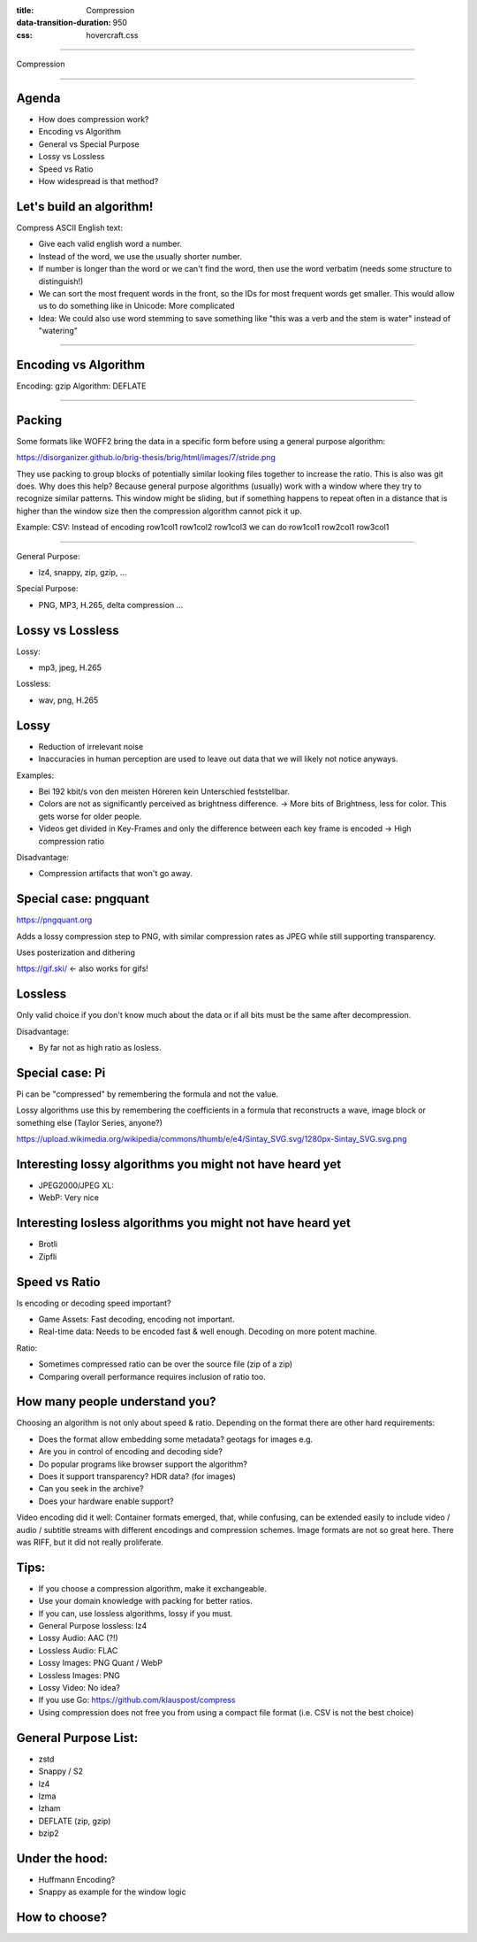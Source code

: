 :title: Compression
:data-transition-duration: 950
:css: hovercraft.css

----

Compression

----

Agenda
======

* How does compression work?
* Encoding vs Algorithm
* General vs Special Purpose
* Lossy vs Lossless
* Speed vs Ratio
* How widespread is that method?



Let's build an algorithm!
=========================

Compress ASCII English text:

- Give each valid english word a number.
- Instead of the word, we use the usually shorter number.
- If number is longer than the word or we can't find the word, then use the word verbatim (needs some structure to distinguish!)
- We can sort the most frequent words in the front, so the IDs for most frequent words get smaller.
  This would allow us to do something like in Unicode: More complicated
- Idea: We could also use word stemming to save something like "this was a verb and the stem is water" instead of "watering"

----

Encoding vs Algorithm
=====================

Encoding: gzip
Algorithm: DEFLATE


----

Packing
=======

Some formats like WOFF2 bring the data in a specific form before using a general purpose algorithm:

https://disorganizer.github.io/brig-thesis/brig/html/images/7/stride.png

They use packing to group blocks of potentially similar looking files together to increase the ratio.
This is also was git does. Why does this help? Because general purpose algorithms (usually) work with a
window where they try to recognize similar patterns. This window might be sliding, but if something happens
to repeat often in a distance that is higher than the window size then the compression algorithm cannot pick
it up.

Example: CSV: Instead of encoding row1col1 row1col2 row1col3 we can do row1col1 row2col1 row3col1

----

General Purpose:

* lz4, snappy, zip, gzip, ...

Special Purpose:

* PNG, MP3, H.265, delta compression ...

Lossy vs Lossless
=================

Lossy:

* mp3, jpeg, H.265

Lossless:

* wav, png, H.265


Lossy
=====

* Reduction of irrelevant noise
* Inaccuracies in human perception are used to leave out data that we will
  likely not notice anyways.

Examples:

* Bei 192 kbit/s von den meisten Höreren kein Unterschied feststellbar.
* Colors are not as significantly perceived as brightness difference.
  -> More bits of Brightness, less for color. This gets worse for older people.
* Videos get divided in Key-Frames and only the difference between each key frame is
  encoded -> High compression ratio

Disadvantage:

* Compression artifacts that won't go away.

Special case: pngquant
======================


https://pngquant.org

Adds a lossy compression step to PNG, with similar
compression rates as JPEG while still supporting transparency.

Uses posterization and dithering

https://gif.ski/ <- also works for gifs!

Lossless
========

Only valid choice if you don't know much about the data
or if all bits must be the same after decompression.

Disadvantage:

* By far not as high ratio as losless.

Special case: Pi
================

Pi can be "compressed" by remembering the formula and not the value.

Lossy algorithms use this by remembering the coefficients in a formula
that reconstructs a wave, image block or something else (Taylor Series, anyone?)

https://upload.wikimedia.org/wikipedia/commons/thumb/e/e4/Sintay_SVG.svg/1280px-Sintay_SVG.svg.png


Interesting lossy algorithms you might not have heard yet
=========================================================

* JPEG2000/JPEG XL:
* WebP: Very nice

Interesting losless algorithms you might not have heard yet
============================================================

* Brotli
* Zipfli

Speed vs Ratio
==============

Is encoding or decoding speed important?

* Game Assets: Fast decoding, encoding not important.
* Real-time data: Needs to be encoded fast & well enough. Decoding on more potent machine.

Ratio:

* Sometimes compressed ratio can be over the source file (zip of a zip)
* Comparing overall performance requires inclusion of ratio too.

How many people understand you?
===============================

Choosing an algorithm is not only about speed & ratio.
Depending on the format there are other hard requirements:

* Does the format allow embedding some metadata? geotags for images e.g.
* Are you in control of encoding and decoding side?
* Do popular programs like browser support the algorithm?
* Does it support transparency? HDR data? (for images)
* Can you seek in the archive?
* Does your hardware enable support?

Video encoding did it well: Container formats emerged, that, while confusing,
can be extended easily to include video / audio / subtitle streams with different
encodings and compression schemes. Image formats are not so great here.
There was RIFF, but it did not really proliferate.

Tips:
=====

* If you choose a compression algorithm, make it exchangeable.
* Use your domain knowledge with packing for better ratios.
* If you can, use lossless algorithms, lossy if you must.
* General Purpose lossless: lz4
* Lossy Audio: AAC (?!)
* Lossless Audio: FLAC
* Lossy Images: PNG Quant / WebP
* Lossless Images: PNG
* Lossy Video: No idea?
* If you use Go: https://github.com/klauspost/compress
* Using compression does not free you from using a compact file format (i.e. CSV is not the best choice)


General Purpose List:
=====================

* zstd
* Snappy / S2
* lz4
* lzma
* lzham
* DEFLATE (zip, gzip)
* bzip2


Under the hood:
===============


* Huffmann Encoding?
* Snappy as example for the window logic



How to choose?
==============

